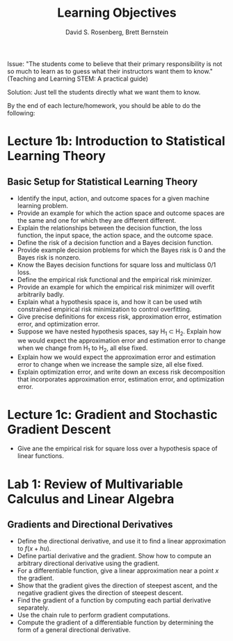 #+TITLE: Learning Objectives
#+EMAIL: dr129@nyu.edu, bb269@nyu.edu
#+AUTHOR: David S. Rosenberg, Brett Bernstein
#+OPTIONS: toc:nil, tex:t

Issue: "The students come to believe that their primary responsibility is not
so much to learn as to guess what their instructors want them to
know." (Teaching and Learning STEM: A practical guide)

Solution: Just tell the students directly what we want them to know.

By the end of each lecture/homework, you should be able to do the
following:

* Lecture 1b: Introduction to Statistical Learning Theory 
** Basic Setup for Statistical Learning Theory
- Identify the input, action, and outcome spaces for a given machine
  learning problem.
- Provide an example for which the action space and outcome spaces are
  the same and one for which they are different different.
- Explain the relationships between the decision function, the loss
  function, the input space, the action space, and the outcome space.
- Define the risk of a decision function and a Bayes decision
  function.
- Provide example decision problems for which the Bayes risk is 0 and
  the Bayes risk is nonzero.
- Know the Bayes decision functions for square loss and multiclass 0/1
  loss.
- Define the empirical risk functional and the empirical risk
  minimizer.
- Provide an example for which the empirical risk minimizer will
  overfit arbitrarily badly. 
- Explain what a hypothesis space is, and how it can be used wtih
  constrained empirical risk minimization to control overfitting.
- Give precise definitions for excess risk, approximation error, estimation error,
  and optimization error.
- Suppose we have nested hypothesis spaces, say H_1 \subset H_2.
  Explain how we would expect the approximation error and
  estimation error to change when we change from H_1 to H_2, all else fixed.
- Explain how we would expect the approximation error and
  estimation error to change when we increase the sample size, all
  else fixed.
- Explain optimization error, and write down an excess risk
  decomposition that incorporates approximation error, estimation
  error, and optimization error.
* Lecture 1c: Gradient and Stochastic Gradient Descent
- Give ane the empirical risk for square loss over a hypothesis
  space of linear functions.
* Lab 1: Review of Multivariable Calculus and Linear Algebra
** Gradients and Directional Derivatives
- Define the directional derivative, and use it to find a linear
  approximation to $f(x+hu)$.
- Define partial derivative and the gradient.  Show how to compute
  an arbitrary directional derivative using the gradient.
- For a differentiable function, give a linear approximation near a point $x$
  the gradient.
- Show that the gradient gives the direction of steepest ascent, and
  the negative gradient gives the direction of steepest descent.
- Find the gradient of a function by computing each partial
  derivative separately.
- Use the chain rule to perform gradient computations.
- Compute the gradient of a differentiable function by determining the form of a
  general directional derivative.
